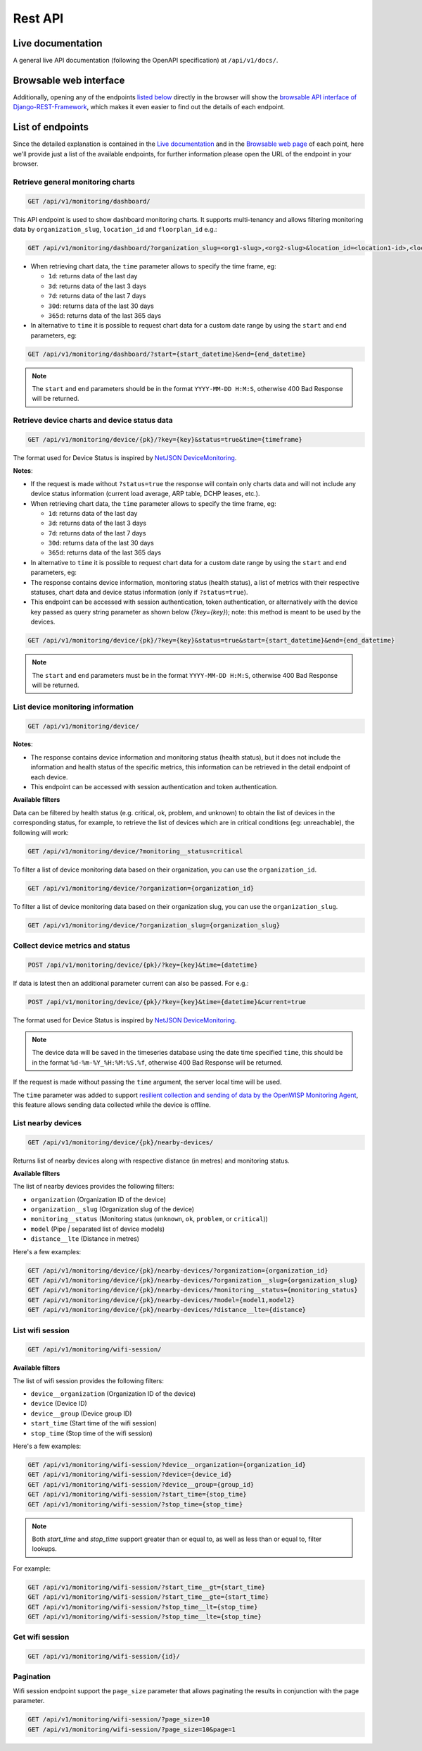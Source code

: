 Rest API
========

Live documentation
------------------

.. image:: https://github.com/openwisp/openwisp-monitoring/raw/docs/docs/api-doc.png

A general live API documentation (following the OpenAPI specification) at
``/api/v1/docs/``.

Browsable web interface
-----------------------

.. image:: https://github.com/openwisp/openwisp-monitoring/raw/docs/docs/api-ui-1.png

.. image:: https://github.com/openwisp/openwisp-monitoring/raw/docs/docs/api-ui-2.png

Additionally, opening any of the endpoints `listed below
<#list-of-endpoints>`_ directly in the browser will show the `browsable
API interface of Django-REST-Framework
<https://www.django-rest-framework.org/topics/browsable-api/>`_, which
makes it even easier to find out the details of each endpoint.

List of endpoints
-----------------

Since the detailed explanation is contained in the `Live documentation
<#live-documentation>`_ and in the `Browsable web page
<#browsable-web-interface>`_ of each point, here we'll provide just a list
of the available endpoints, for further information please open the URL of
the endpoint in your browser.

Retrieve general monitoring charts
~~~~~~~~~~~~~~~~~~~~~~~~~~~~~~~~~~

.. code-block:: text

    GET /api/v1/monitoring/dashboard/

This API endpoint is used to show dashboard monitoring charts. It supports
multi-tenancy and allows filtering monitoring data by
``organization_slug``, ``location_id`` and ``floorplan_id`` e.g.:

.. code-block:: text

    GET /api/v1/monitoring/dashboard/?organization_slug=<org1-slug>,<org2-slug>&location_id=<location1-id>,<location2-id>&floorplan_id=<floorplan1-id>,<floorplan2-id>

- When retrieving chart data, the ``time`` parameter allows to specify the
  time frame, eg:

  - ``1d``: returns data of the last day
  - ``3d``: returns data of the last 3 days
  - ``7d``: returns data of the last 7 days
  - ``30d``: returns data of the last 30 days
  - ``365d``: returns data of the last 365 days

- In alternative to ``time`` it is possible to request chart data for a
  custom date range by using the ``start`` and ``end`` parameters, eg:

.. code-block:: text

    GET /api/v1/monitoring/dashboard/?start={start_datetime}&end={end_datetime}

.. note::

    The ``start`` and ``end`` parameters should be in the format
    ``YYYY-MM-DD H:M:S``, otherwise 400 Bad Response will be returned.

Retrieve device charts and device status data
~~~~~~~~~~~~~~~~~~~~~~~~~~~~~~~~~~~~~~~~~~~~~

.. code-block:: text

    GET /api/v1/monitoring/device/{pk}/?key={key}&status=true&time={timeframe}

The format used for Device Status is inspired by `NetJSON DeviceMonitoring
<http://netjson.org/docs/what.html#devicemonitoring>`_.

**Notes**:

- If the request is made without ``?status=true`` the response will
  contain only charts data and will not include any device status
  information (current load average, ARP table, DCHP leases, etc.).
- When retrieving chart data, the ``time`` parameter allows to specify the
  time frame, eg:

  - ``1d``: returns data of the last day
  - ``3d``: returns data of the last 3 days
  - ``7d``: returns data of the last 7 days
  - ``30d``: returns data of the last 30 days
  - ``365d``: returns data of the last 365 days

- In alternative to ``time`` it is possible to request chart data for a
  custom date range by using the ``start`` and ``end`` parameters, eg:
- The response contains device information, monitoring status (health
  status), a list of metrics with their respective statuses, chart data
  and device status information (only if ``?status=true``).
- This endpoint can be accessed with session authentication, token
  authentication, or alternatively with the device key passed as query
  string parameter as shown below (`?key={key}`); note: this method is
  meant to be used by the devices.

.. code-block:: text

    GET /api/v1/monitoring/device/{pk}/?key={key}&status=true&start={start_datetime}&end={end_datetime}

.. note::

    The ``start`` and ``end`` parameters must be in the format
    ``YYYY-MM-DD H:M:S``, otherwise 400 Bad Response will be returned.

List device monitoring information
~~~~~~~~~~~~~~~~~~~~~~~~~~~~~~~~~~

.. code-block:: text

    GET /api/v1/monitoring/device/

**Notes**:

- The response contains device information and monitoring status (health
  status), but it does not include the information and health status of
  the specific metrics, this information can be retrieved in the detail
  endpoint of each device.
- This endpoint can be accessed with session authentication and token
  authentication.

**Available filters**

Data can be filtered by health status (e.g. critical, ok, problem, and
unknown) to obtain the list of devices in the corresponding status, for
example, to retrieve the list of devices which are in critical conditions
(eg: unreachable), the following will work:

.. code-block:: text

    GET /api/v1/monitoring/device/?monitoring__status=critical

To filter a list of device monitoring data based on their organization,
you can use the ``organization_id``.

.. code-block:: text

    GET /api/v1/monitoring/device/?organization={organization_id}

To filter a list of device monitoring data based on their organization
slug, you can use the ``organization_slug``.

.. code-block:: text

    GET /api/v1/monitoring/device/?organization_slug={organization_slug}

Collect device metrics and status
~~~~~~~~~~~~~~~~~~~~~~~~~~~~~~~~~

.. code-block:: text

    POST /api/v1/monitoring/device/{pk}/?key={key}&time={datetime}

If data is latest then an additional parameter current can also be passed.
For e.g.:

.. code-block:: text

    POST /api/v1/monitoring/device/{pk}/?key={key}&time={datetime}&current=true

The format used for Device Status is inspired by `NetJSON DeviceMonitoring
<http://netjson.org/docs/what.html#devicemonitoring>`_.

.. note::

    The device data will be saved in the timeseries database using the
    date time specified ``time``, this should be in the format
    ``%d-%m-%Y_%H:%M:%S.%f``, otherwise 400 Bad Response will be returned.

If the request is made without passing the ``time`` argument, the server
local time will be used.

The ``time`` parameter was added to support `resilient collection and
sending of data by the OpenWISP Monitoring Agent
<https://github.com/openwisp/openwrt-openwisp-monitoring#collecting-vs-sending>`_,
this feature allows sending data collected while the device is offline.

List nearby devices
~~~~~~~~~~~~~~~~~~~

.. code-block:: text

    GET /api/v1/monitoring/device/{pk}/nearby-devices/

Returns list of nearby devices along with respective distance (in metres)
and monitoring status.

**Available filters**

The list of nearby devices provides the following filters:

- ``organization`` (Organization ID of the device)
- ``organization__slug`` (Organization slug of the device)
- ``monitoring__status`` (Monitoring status (``unknown``, ``ok``,
  ``problem``, or ``critical``))
- ``model`` (Pipe `|` separated list of device models)
- ``distance__lte`` (Distance in metres)

Here's a few examples:

.. code-block:: text

    GET /api/v1/monitoring/device/{pk}/nearby-devices/?organization={organization_id}
    GET /api/v1/monitoring/device/{pk}/nearby-devices/?organization__slug={organization_slug}
    GET /api/v1/monitoring/device/{pk}/nearby-devices/?monitoring__status={monitoring_status}
    GET /api/v1/monitoring/device/{pk}/nearby-devices/?model={model1,model2}
    GET /api/v1/monitoring/device/{pk}/nearby-devices/?distance__lte={distance}

List wifi session
~~~~~~~~~~~~~~~~~

.. code-block:: text

    GET /api/v1/monitoring/wifi-session/

**Available filters**

The list of wifi session provides the following filters:

- ``device__organization`` (Organization ID of the device)
- ``device`` (Device ID)
- ``device__group`` (Device group ID)
- ``start_time`` (Start time of the wifi session)
- ``stop_time`` (Stop time of the wifi session)

Here's a few examples:

.. code-block:: text

    GET /api/v1/monitoring/wifi-session/?device__organization={organization_id}
    GET /api/v1/monitoring/wifi-session/?device={device_id}
    GET /api/v1/monitoring/wifi-session/?device__group={group_id}
    GET /api/v1/monitoring/wifi-session/?start_time={stop_time}
    GET /api/v1/monitoring/wifi-session/?stop_time={stop_time}

.. note::

    Both `start_time` and `stop_time` support greater than or equal to, as
    well as less than or equal to, filter lookups.

For example:

.. code-block:: text

    GET /api/v1/monitoring/wifi-session/?start_time__gt={start_time}
    GET /api/v1/monitoring/wifi-session/?start_time__gte={start_time}
    GET /api/v1/monitoring/wifi-session/?stop_time__lt={stop_time}
    GET /api/v1/monitoring/wifi-session/?stop_time__lte={stop_time}

Get wifi session
~~~~~~~~~~~~~~~~

.. code-block:: text

    GET /api/v1/monitoring/wifi-session/{id}/

Pagination
~~~~~~~~~~

Wifi session endpoint support the ``page_size`` parameter that allows
paginating the results in conjunction with the page parameter.

.. code-block:: text

    GET /api/v1/monitoring/wifi-session/?page_size=10
    GET /api/v1/monitoring/wifi-session/?page_size=10&page=1
